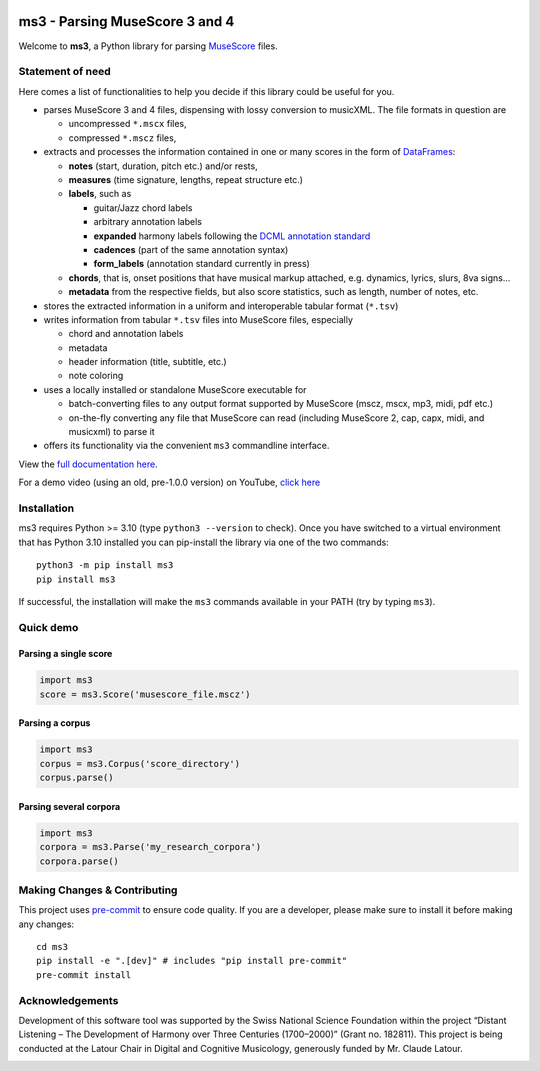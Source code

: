 |license| |version| |release|  |size|

.. |license| image:: https://img.shields.io/github/license/johentsch/ms3?color=%230000ff
    :alt: GitHub

.. |release| image:: https://img.shields.io/github/release-date/johentsch/ms3
    :alt: GitHub Release Date

.. |size| image:: https://img.shields.io/github/repo-size/johentsch/ms3
    :alt: GitHub repo size

.. .. |tests| image:: https://img.shields.io/github/workflow/status/johentsch/ms3/run_tests/main?label=tests
    :alt: GitHub Workflow Status (branch)

.. |version| image:: https://img.shields.io/pypi/v/ms3?color=%2300
    :alt: PyPI

.. These are examples of badges you might want to add to your README:
   please update the URLs accordingly

    .. image:: https://readthedocs.org/projects/ms3/badge/?version=latest
        :alt: ReadTheDocs
        :target: https://ms3.readthedocs.io/en/stable/
    .. image:: https://img.shields.io/coveralls/github/<USER>/ms3/main.svg
        :alt: Coveralls
        :target: https://coveralls.io/r/<USER>/ms3
    .. image:: https://img.shields.io/pypi/v/ms3.svg
        :alt: PyPI-Server
        :target: https://pypi.org/project/ms3/
    .. image:: https://pepy.tech/badge/ms3/month
        :alt: Monthly Downloads
        :target: https://pepy.tech/project/ms3


===============================
ms3 - Parsing MuseScore 3 and 4
===============================

..
    Plan to use
    .. include:: ./docs/intro.rst
    failed because of PyPi


Welcome to **ms3**, a Python library for parsing `MuseScore <https://musescore.org/en/download>`__ files.

Statement of need
=================

Here comes a list of functionalities to help you decide if this library could be useful for you.

* parses MuseScore 3 and 4 files, dispensing with lossy conversion to musicXML. The file formats in question are

  * uncompressed ``*.mscx`` files,
  * compressed ``*.mscz`` files,

* extracts and processes the information contained in one or many scores in the form of
  `DataFrames <https://pandas.pydata.org/pandas-docs/stable/user_guide/dsintro.html#dataframe>`__:

  * **notes** (start, duration, pitch etc.) and/or rests,
  * **measures** (time signature, lengths, repeat structure etc.)
  * **labels**, such as

    * guitar/Jazz chord labels
    * arbitrary annotation labels
    * **expanded** harmony labels following the `DCML annotation standard <https://github.com/DCMLab/standards>`__
    * **cadences** (part of the same annotation syntax)
    * **form_labels** (annotation standard currently in press)

  * **chords**, that is, onset positions that have musical markup attached, e.g. dynamics, lyrics, slurs, 8va signs...
  * **metadata** from the respective fields, but also score statistics, such as length, number of notes, etc.

* stores the extracted information in a uniform and interoperable tabular format (``*.tsv``)
* writes information from tabular ``*.tsv`` files into MuseScore files, especially

  * chord and annotation labels
  * metadata
  * header information (title, subtitle, etc.)
  * note coloring

* uses a locally installed or standalone MuseScore executable for

  * batch-converting files to any output format supported by MuseScore (mscz, mscx, mp3, midi, pdf etc.)
  * on-the-fly converting any file that MuseScore can read (including MuseScore 2, cap, capx, midi, and musicxml) to parse it

* offers its functionality via the convenient ``ms3`` commandline interface.

View the `full documentation here <https://ms3.readthedocs.io/>`__.

For a demo video (using an old, pre-1.0.0 version) on YouTube, `click here <https://youtu.be/UBY3wuIS4wc>`__

Installation
============

ms3 requires Python >= 3.10 (type ``python3 --version`` to check). Once you have switched to a virtual environment
that has Python 3.10 installed you can pip-install the library via one of the two commands::

    python3 -m pip install ms3
    pip install ms3

If successful, the installation will make the ``ms3`` commands available in your PATH (try by typing ``ms3``).

Quick demo
==========

Parsing a single score
----------------------

.. code-block:: python

    import ms3
    score = ms3.Score('musescore_file.mscz')

Parsing a corpus
----------------

.. code-block:: python

    import ms3
    corpus = ms3.Corpus('score_directory')
    corpus.parse()

Parsing several corpora
-----------------------

.. code-block:: python

    import ms3
    corpora = ms3.Parse('my_research_corpora')
    corpora.parse()


.. _pyscaffold-notes:

Making Changes & Contributing
=============================

This project uses `pre-commit <https://pre-commit.com/>`__ to ensure code quality. If you are a developer,
please make sure to install it before making any changes::

    cd ms3
    pip install -e ".[dev]" # includes "pip install pre-commit"
    pre-commit install


Acknowledgements
================

Development of this software tool was supported by the Swiss National Science Foundation within the project “Distant
Listening – The Development of Harmony over Three Centuries (1700–2000)” (Grant no. 182811). This project is being
conducted at the Latour Chair in Digital and Cognitive Musicology, generously funded by Mr. Claude Latour.

.. image:: https://img.shields.io/badge/-PyScaffold-005CA0?logo=pyscaffold
    :alt: Project generated with PyScaffold
    :target: https://pyscaffold.org/
